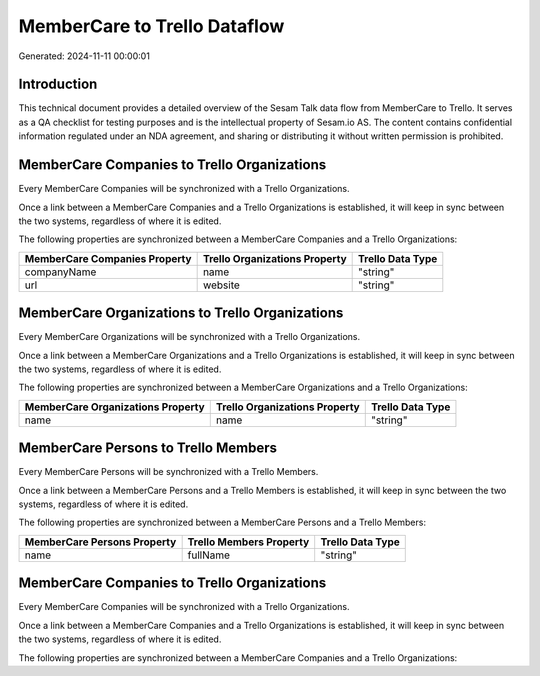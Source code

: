 =============================
MemberCare to Trello Dataflow
=============================

Generated: 2024-11-11 00:00:01

Introduction
------------

This technical document provides a detailed overview of the Sesam Talk data flow from MemberCare to Trello. It serves as a QA checklist for testing purposes and is the intellectual property of Sesam.io AS. The content contains confidential information regulated under an NDA agreement, and sharing or distributing it without written permission is prohibited.

MemberCare Companies to Trello Organizations
--------------------------------------------
Every MemberCare Companies will be synchronized with a Trello Organizations.

Once a link between a MemberCare Companies and a Trello Organizations is established, it will keep in sync between the two systems, regardless of where it is edited.

The following properties are synchronized between a MemberCare Companies and a Trello Organizations:

.. list-table::
   :header-rows: 1

   * - MemberCare Companies Property
     - Trello Organizations Property
     - Trello Data Type
   * - companyName
     - name
     - "string"
   * - url
     - website
     - "string"


MemberCare Organizations to Trello Organizations
------------------------------------------------
Every MemberCare Organizations will be synchronized with a Trello Organizations.

Once a link between a MemberCare Organizations and a Trello Organizations is established, it will keep in sync between the two systems, regardless of where it is edited.

The following properties are synchronized between a MemberCare Organizations and a Trello Organizations:

.. list-table::
   :header-rows: 1

   * - MemberCare Organizations Property
     - Trello Organizations Property
     - Trello Data Type
   * - name
     - name
     - "string"


MemberCare Persons to Trello Members
------------------------------------
Every MemberCare Persons will be synchronized with a Trello Members.

Once a link between a MemberCare Persons and a Trello Members is established, it will keep in sync between the two systems, regardless of where it is edited.

The following properties are synchronized between a MemberCare Persons and a Trello Members:

.. list-table::
   :header-rows: 1

   * - MemberCare Persons Property
     - Trello Members Property
     - Trello Data Type
   * - name
     - fullName
     - "string"


MemberCare Companies to Trello Organizations
--------------------------------------------
Every MemberCare Companies will be synchronized with a Trello Organizations.

Once a link between a MemberCare Companies and a Trello Organizations is established, it will keep in sync between the two systems, regardless of where it is edited.

The following properties are synchronized between a MemberCare Companies and a Trello Organizations:

.. list-table::
   :header-rows: 1

   * - MemberCare Companies Property
     - Trello Organizations Property
     - Trello Data Type

